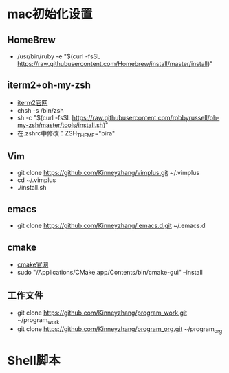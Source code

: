 * mac初始化设置
** HomeBrew
   * /usr/bin/ruby -e "$(curl -fsSL https://raw.githubusercontent.com/Homebrew/install/master/install)"

** iterm2+oh-my-zsh
   * [[https://www.iterm2.com/][iterm2官网]]
   * chsh -s /bin/zsh
   * sh -c "$(curl -fsSL https://raw.githubusercontent.com/robbyrussell/oh-my-zsh/master/tools/install.sh)"
   * 在.zshrc中修改：ZSH_THEME="bira"

** Vim
   * git clone https://github.com/Kinneyzhang/vimplus.git ~/.vimplus
   * cd ~/.vimplus
   * ./install.sh

** emacs
   * git clone https://github.com/Kinneyzhang/.emacs.d.git ~/.emacs.d

** cmake
   * [[https://cmake.org/download/][cmake官网]]
   * sudo "/Applications/CMake.app/Contents/bin/cmake-gui" --install

** 工作文件
   * git clone https://github.com/Kinneyzhang/program_work.git ~/program_work
   * git clone https://github.com/Kinneyzhang/program_org.git ~/program_org

* Shell脚本
